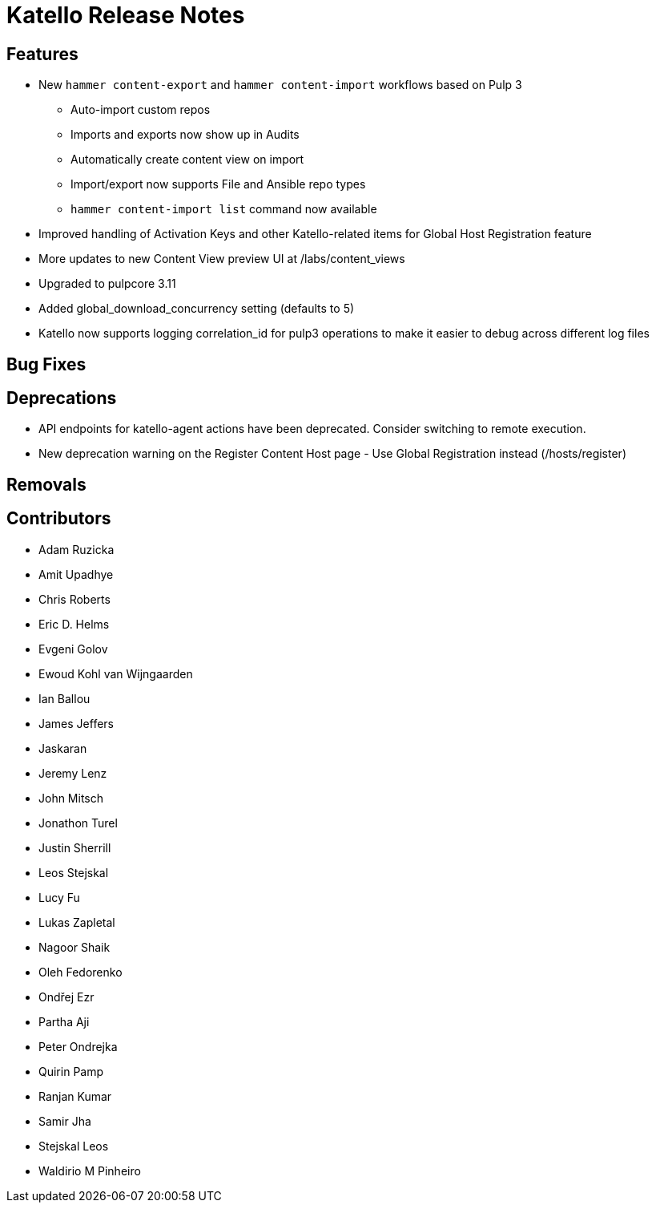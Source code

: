 [id="katello-release-notes_{context}"]

# Katello Release Notes

// Use `//` to comment headings out as necessary.

## Features

* New `hammer content-export` and `hammer content-import` workflows based on Pulp 3
  - Auto-import custom repos
  - Imports and exports now show up in Audits
  - Automatically create content view on import
  - Import/export now supports File and Ansible repo types
  - `hammer content-import list` command now available
* Improved handling of Activation Keys and other Katello-related items for Global Host Registration feature
* More updates to new Content View preview UI at /labs/content_views
* Upgraded to pulpcore 3.11
* Added global_download_concurrency setting (defaults to 5)
* Katello now supports logging correlation_id for pulp3 operations to make it easier to debug across different log files

## Bug Fixes

## Deprecations

* API endpoints for katello-agent actions have been deprecated. Consider switching to remote execution.
* New deprecation warning on the Register Content Host page - Use Global Registration instead (/hosts/register)

## Removals

## Contributors


* Adam Ruzicka
* Amit Upadhye
* Chris Roberts
* Eric D. Helms
* Evgeni Golov
* Ewoud Kohl van Wijngaarden
* Ian Ballou
* James Jeffers
* Jaskaran
* Jeremy Lenz
* John Mitsch
* Jonathon Turel
* Justin Sherrill
* Leos Stejskal
* Lucy Fu
* Lukas Zapletal
* Nagoor Shaik
* Oleh Fedorenko
* Ondřej Ezr
* Partha Aji
* Peter Ondrejka
* Quirin Pamp
* Ranjan Kumar
* Samir Jha
* Stejskal Leos
* Waldirio M Pinheiro
